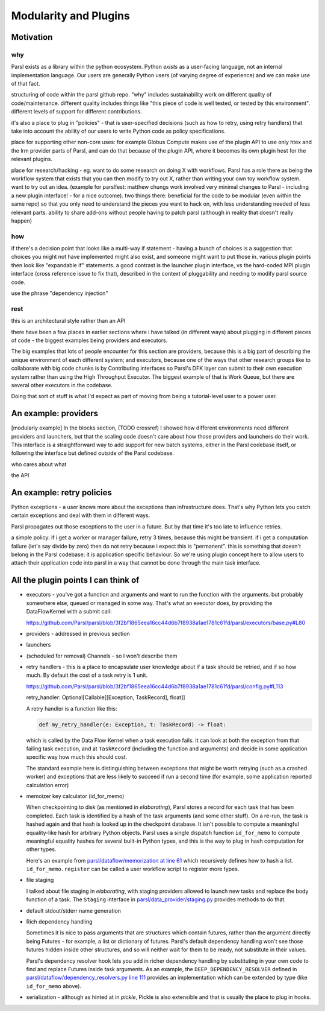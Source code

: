 Modularity and Plugins
######################

Motivation
==========

why
---

Parsl exists as a library within the python ecosystem. Python *exists* as a user-facing language, not an internal implementation language. Our users are generally Python users (of varying degree of experience) and we can make use of that fact.

structuring of code within the parsl github repo.
"why" includes sustainability work on different quality of code/maintenance. different quality includes things like "this piece of code is well tested, or tested by this environment". different levels of support for different contributions.

it's also a place to plug in "policies" - that is user-specified decisions (such as how to retry, using retry handlers) that take into account the ability of our users to write Python code as policy specifications.

place for supporting other non-core uses: for example Globus Compute makes use of the plugin API to use only htex and the lrm provider parts of Parsl, and can do that because of the plugin API, where it becomes its own plugin host for the relevant plugins.

place for research/hacking - eg. want to do some research on doing X with workflows. Parsl has a role there as being the workflow system that exists that you can then modify to try out X, rather than writing your own toy workflow system. want to try out an idea. (example for parslfest: matthew chungs work involved very minimal changes to Parsl - including a new plugin interface! - for a nice outcome). two things there: beneficial for the code to be modular (even within the same repo) so that you only need to understand the pieces you want to hack on, with less understanding needed of less relevant parts. ability to share add-ons without people having to patch parsl (although in reality that doesn't really happen)

how
---

if there's a decision point that looks like a multi-way if statement - having a bunch of choices is a suggestion that choices you might not have implemented might also exist, and someone might want to put those in. various plugin points then look like "expandable if" statements. a good contrast is the launcher plugin interface, vs the hard-coded MPI plugin interface (cross reference issue to fix that), described in the context of pluggability and needing to modify parsl source code.

use the phrase "dependency injection"

rest
----

this is an architectural style rather than an API

there have been a few places in earlier sections where i have talked (in different ways) about plugging in different pieces of code - the biggest examples being providers and executors.

The big examples that lots of people encounter for this section are providers, because this is a big part of describing the unique environment of each different system; and executors, because one of the ways that other research groups like to collaborate with big code chunks is by Contributing interfaces so Parsl's DFK layer can submit to their own execution system rather than using the High Throughput Executor. The biggest example of that is Work Queue, but there are several other executors in the codebase.

Doing that sort of stuff is what I'd expect as part of moving from being a tutorial-level user to a power user.

.. index:: providers

An example: providers
=====================

[modulariy example] In the blocks section, (TODO crossref) I showed how different environments need different providers and launchers, but that the scaling code doesn't care about how those providers and launchers do their work. This interface is a straightforward way to add support for new batch systems, either in the Parsl codebase itself, or following the interface but defined outside of the Parsl codebase.

who cares about what

the API

.. index:: retries; policy

An example: retry policies
==========================

Python exceptions - a user knows more about the exceptions than infrastructure does. That's why Python lets you catch certain exceptions and deal with them in different ways.

Parsl propagates out those exceptions to the user in a future. But by that time it's too late to influence retries.

a simple policy: if i get a worker or manager failure, retry 3 times, because this might be transient. if i get a computation failure (let's say divide by zero) then do not retry because i expect this is "permanent". this is something that doesn't belong in the Parsl codebase: it is application specific behaviour. So we're using plugin concept here to allow users to attach their application code into parsl in a way that cannot be done through the main task interface.


.. index:: checkpointing; id_for_memo
           id_for_memo

All the plugin points I can think of
====================================

.. todo:: for each, a sentence or two, and a source code reference

* executors - you've got a function and arguments and want to run the function with the arguments. but probably somewhere else, queued or managed in some way. That's what an executor does, by providing the DataFlowKernel with a submit call:

  https://github.com/Parsl/parsl/blob/3f2bf1865eea16cc44d6b7f8938a1ae1781c61fd/parsl/executors/base.py#L80

  .. code-block:: python
    :lineno-start: 80

    @abstractmethod
      def submit(self, func: Callable, resource_specification: Dict[str, Any], *args: Any, **kwargs: Any) -> Future:

* providers - addressed in previous section

* launchers

* (scheduled for removal) Channels - so I won't describe them

* retry handlers - this is a place to encapsulate user knowledge about if a task should be retried, and if so how much. By default the cost of a task retry is 1 unit.

  https://github.com/Parsl/parsl/blob/3f2bf1865eea16cc44d6b7f8938a1ae1781c61fd/parsl/config.py#L113

  retry_handler: Optional[Callable[[Exception, TaskRecord], float]] 

  A retry handler is a function like this:

  .. code-block:: python

    def my_retry_handler(e: Exception, t: TaskRecord) -> float:

  which is called by the Data Flow Kernel when a task execution fails. It can look at both the exception from that failing task execution, and at ``TaskRecord`` (including the function and arguments) and decide in some application specific way how much this should cost.

  The standard example here is distinguishing between exceptions that might be worth retrying (such as a crashed worker) and exceptions that are less likely to succeed if run a second time (for example, some application reported calculation error)
 
* memoizer key calculator (id_for_memo)

  When checkpointing to disk (as mentioned in `elaborating`), Parsl stores a record for each task that has been completed. Each task is identified by a hash of the task arguments (and some other stuff). On a re-run, the task is hashed again and that hash is looked up in the checkpoint database. It isn't possible to compute a meaningful equality-like hash for arbitrary Python objects. Parsl uses a single dispatch function ``id_for_memo`` to compute meaningful equality hashes for several built-in Python types, and this is the way to plug in hash computation for other types. 

  Here's an example from `parsl/dataflow/memorization at line 61 <https://github.com/Parsl/parsl/blob/3f2bf1865eea16cc44d6b7f8938a1ae1781c61fd/parsl/dataflow/memoization.py#L61>`_ which recursively defines how to hash a list. ``id_for_memo.register`` can be called a user workflow script to register more types.


  .. code-block:: python
    :lineno-start: 61

    @id_for_memo.register(list)
    def id_for_memo_list(denormalized_list: list, output_ref: bool = False) -> bytes:
      if type(denormalized_list) is not list:
          raise ValueError("id_for_memo_list cannot work on subclasses of list")

      normalized_list = []

      for e in denormalized_list:
        normalized_list.append(id_for_memo(e, output_ref=output_ref))

      return pickle.dumps(normalized_list)

* file staging

  I talked about file staging in `elaborating`, with staging providers allowed to launch new tasks and replace the body function of a task. The ``Staging`` interface in `parsl/data_provider/staging.py <https://github.com/Parsl/parsl/blob/3f2bf1865eea16cc44d6b7f8938a1ae1781c61fd/parsl/data_provider/staging.py>`_  provides methods to do that.

* default stdout/stderr name generation

* Rich dependency handling

  Sometimes it is nice to pass arguments that are structures which contain futures, rather than the argument directly being Futures - for example, a list or dictionary of futures. Parsl's default dependency handling won't see those futures hidden inside other structures, and so will neither wait for them to be ready, not substitute in their values.

  Parsl's dependency resolver hook lets you add in richer dependency handling by substituting in your own code to find and replace Futures inside task arguments. As an example, the ``DEEP_DEPENDENCY_RESOLVER`` defined in `parsl/dataflow/dependency_resolvers.py line 111 <https://github.com/Parsl/parsl/blob/3f2bf1865eea16cc44d6b7f8938a1ae1781c61fd/parsl/dataflow/dependency_resolvers.py#L111>`_ provides an implementation which can be extended by type (like ``id_for_memo`` above).


  .. todo:: ref back to `elaborating` if I write that section

* serialization - although as hinted at in `pickle`, Pickle is also extensible and that is usually the place to plug in hooks.


